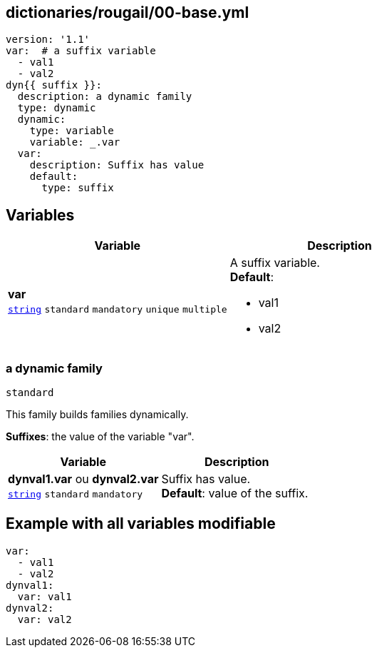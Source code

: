 == dictionaries/rougail/00-base.yml

[,yaml]
----
version: '1.1'
var:  # a suffix variable
  - val1
  - val2
dyn{{ suffix }}:
  description: a dynamic family
  type: dynamic
  dynamic:
    type: variable
    variable: _.var
  var:
    description: Suffix has value
    default:
      type: suffix
----
== Variables

[cols="108a,108a",options="header"]
|====
| Variable                                                                                                   | Description                                                                                                
| 
**var** +
`https://rougail.readthedocs.io/en/latest/variable.html#variables-types[string]` `standard` `mandatory` `unique` `multiple`                                                                                                            | 
A suffix variable. +
**Default**: 

* val1
* val2                                                                                                            
|====

=== a dynamic family

`standard`


This family builds families dynamically.

**Suffixes**: the value of the variable "var".

[cols="108a,108a",options="header"]
|====
| Variable                                                                                                   | Description                                                                                                
| 
**dynval1.var** ou **dynval2.var** +
`https://rougail.readthedocs.io/en/latest/variable.html#variables-types[string]` `standard` `mandatory`                                                                                                            | 
Suffix has value. +
**Default**: value of the suffix.                                                                                                            
|====


== Example with all variables modifiable

[,yaml]
----
var:
  - val1
  - val2
dynval1:
  var: val1
dynval2:
  var: val2
----
